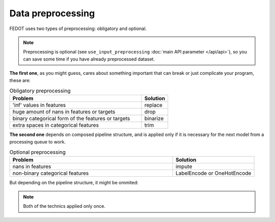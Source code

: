 Data preprocessing
------------------

FEDOT uses two types of preprocessing: obligatory and optional.

.. note::

    Preprocessing is optional (see ``use_input_preprocessing`` :doc:`main API parameter </api/api>`),
    so you can save some time if you have already preprocessed dataset.

**The first one**, as you might guess, cares about something important that can break or just complicate 
your program, these are:

.. list-table:: Obligatory preprocessing
   :widths: 25 5
   :header-rows: 1

   * - Problem
     - Solution
   * - 'inf' values in features
     - replace
   * - huge amount of nans in features or targets
     - drop
   * - binary categorical form of the features or targets
     - binarize
   * - extra spaces in categorical features
     - trim

**The second one** depends on composed pipeline structure, and is applied only if
it is necessary for the next model from a processing queue to work.

.. list-table:: Optional preprocessing
   :widths: 10 5
   :header-rows: 1

   * - Problem
     - Solution
   * - nans in features
     - impute
   * - non-binary categorical features
     - LabelEncode or OneHotEncode

But depending on the pipeline structure, it might be ommited:

.. image:: ../img_intro/optional_preprocessing_condition.png
   :width: 100%
   :alt: Optional preprocessing condition

.. note::

    Both of the technics applied only once.